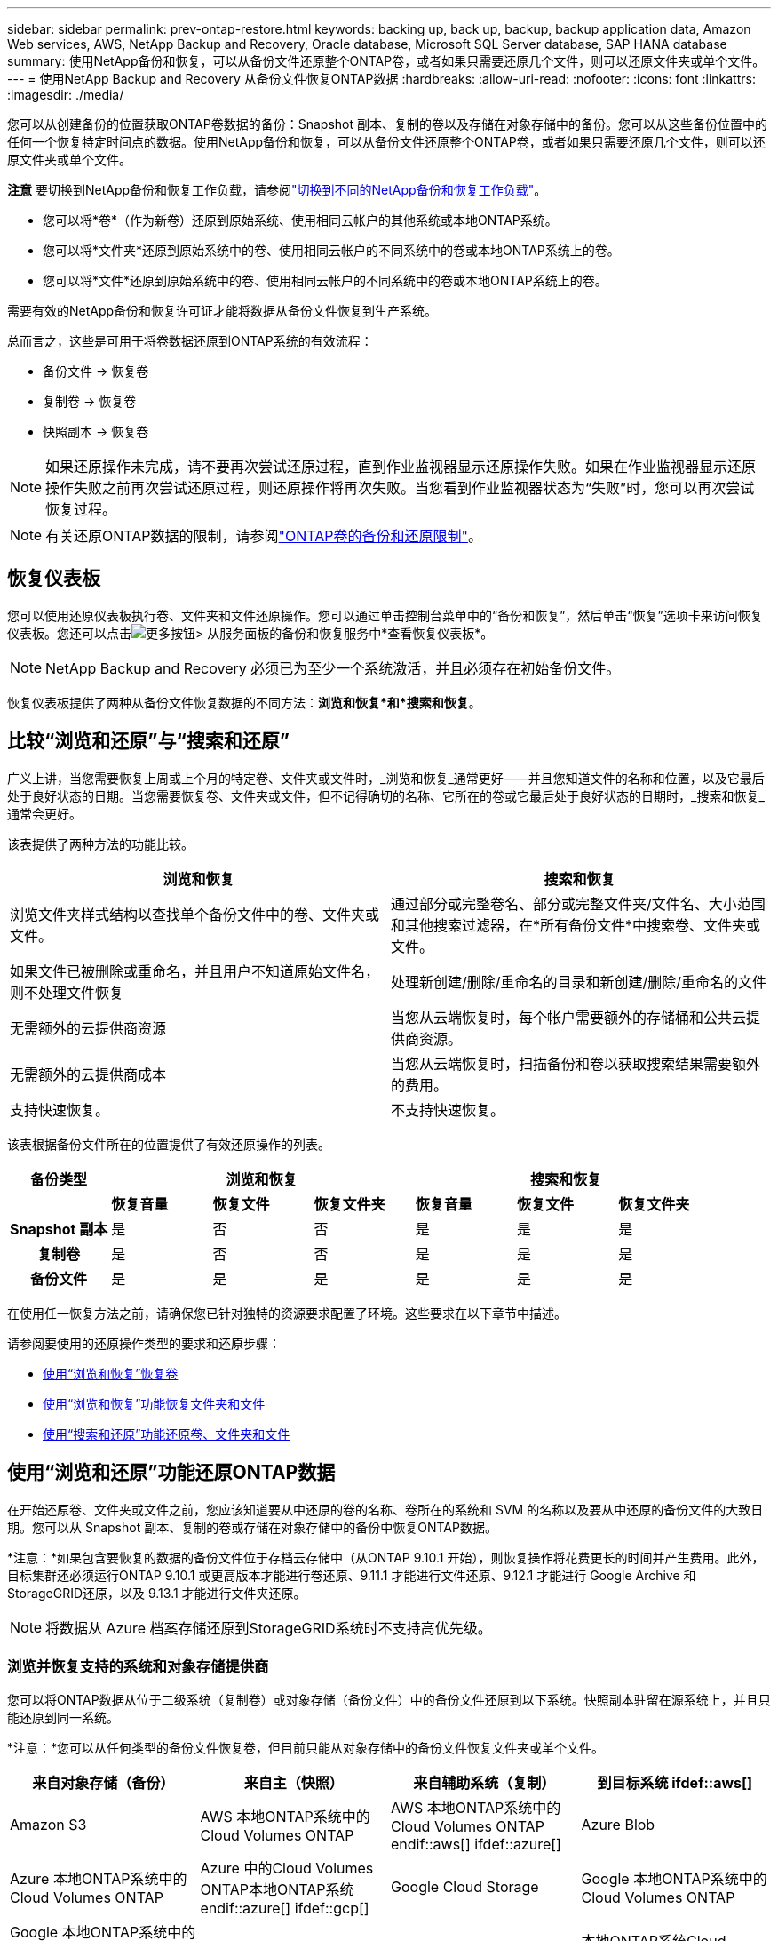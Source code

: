 ---
sidebar: sidebar 
permalink: prev-ontap-restore.html 
keywords: backing up, back up, backup, backup application data, Amazon Web services, AWS, NetApp Backup and Recovery, Oracle database, Microsoft SQL Server database, SAP HANA database 
summary: 使用NetApp备份和恢复，可以从备份文件还原整个ONTAP卷，或者如果只需要还原几个文件，则可以还原文件夹或单个文件。 
---
= 使用NetApp Backup and Recovery 从备份文件恢复ONTAP数据
:hardbreaks:
:allow-uri-read: 
:nofooter: 
:icons: font
:linkattrs: 
:imagesdir: ./media/


[role="lead"]
您可以从创建备份的位置获取ONTAP卷数据的备份：Snapshot 副本、复制的卷以及存储在对象存储中的备份。您可以从这些备份位置中的任何一个恢复特定时间点的数据。使用NetApp备份和恢复，可以从备份文件还原整个ONTAP卷，或者如果只需要还原几个文件，则可以还原文件夹或单个文件。

[]
====
*注意* 要切换到NetApp备份和恢复工作负载，请参阅link:br-start-switch-ui.html["切换到不同的NetApp备份和恢复工作负载"]。

====
* 您可以将*卷*（作为新卷）还原到原始系统、使用相同云帐户的其他系统或本地ONTAP系统。
* 您可以将*文件夹*还原到原始系统中的卷、使用相同云帐户的不同系统中的卷或本地ONTAP系统上的卷。
* 您可以将*文件*还原到原始系统中的卷、使用相同云帐户的不同系统中的卷或本地ONTAP系统上的卷。


需要有效的NetApp备份和恢复许可证才能将数据从备份文件恢复到生产系统。

总而言之，这些是可用于将卷数据还原到ONTAP系统的有效流程：

* 备份文件 -> 恢复卷
* 复制卷 -> 恢复卷
* 快照副本 -> 恢复卷



NOTE: 如果还原操作未完成，请不要再次尝试还原过程，直到作业监视器显示还原操作失败。如果在作业监视器显示还原操作失败之前再次尝试还原过程，则还原操作将再次失败。当您看到作业监视器状态为“失败”时，您可以再次尝试恢复过程。


NOTE: 有关还原ONTAP数据的限制，请参阅link:br-reference-limitations.html["ONTAP卷的备份和还原限制"]。



== 恢复仪表板

您可以使用还原仪表板执行卷、文件夹和文件还原操作。您可以通过单击控制台菜单中的“备份和恢复”，然后单击“恢复”选项卡来访问恢复仪表板。您还可以点击image:icon-options-vertical.gif["更多按钮"]> 从服务面板的备份和恢复服务中*查看恢复仪表板*。


NOTE: NetApp Backup and Recovery 必须已为至少一个系统激活，并且必须存在初始备份文件。

恢复仪表板提供了两种从备份文件恢复数据的不同方法：*浏览和恢复*和*搜索和恢复*。



== 比较“浏览和还原”与“搜索和还原”

广义上讲，当您需要恢复上周或上个月的特定卷、文件夹或文件时，_浏览和恢复_通常更好——并且您知道文件的名称和位置，以及它最后处于良好状态的日期。当您需要恢复卷、文件夹或文件，但不记得确切的名称、它所在的卷或它最后处于良好状态的日期时，_搜索和恢复_通常会更好。

该表提供了两种方法的功能比较。

[cols="50,50"]
|===
| 浏览和恢复 | 搜索和恢复 


| 浏览文件夹样式结构以查找单个备份文件中的卷、文件夹或文件。 | 通过部分或完整卷名、部分或完整文件夹/文件名、大小范围和其他搜索过滤器，在*所有备份文件*中搜索卷、文件夹或文件。 


| 如果文件已被删除或重命名，并且用户不知道原始文件名，则不处理文件恢复 | 处理新创建/删除/重命名的目录和新创建/删除/重命名的文件 


| 无需额外的云提供商资源 | 当您从云端恢复时，每个帐户需要额外的存储桶和公共云提供商资源。 


| 无需额外的云提供商成本 | 当您从云端恢复时，扫描备份和卷以获取搜索结果需要额外的费用。 


| 支持快速恢复。 | 不支持快速恢复。 
|===
该表根据备份文件所在的位置提供了有效还原操作的列表。

[cols="14h,14,14,14,14,14,14"]
|===
| 备份类型 3+| 浏览和恢复 3+| 搜索和恢复 


|  | *恢复音量* | *恢复文件* | *恢复文件夹* | *恢复音量* | *恢复文件* | *恢复文件夹* 


| Snapshot 副本 | 是 | 否 | 否 | 是 | 是 | 是 


| 复制卷 | 是 | 否 | 否 | 是 | 是 | 是 


| 备份文件 | 是 | 是 | 是 | 是 | 是 | 是 
|===
在使用任一恢复方法之前，请确保您已针对独特的资源要求配置了环境。这些要求在以下章节中描述。

请参阅要使用的还原操作类型的要求和还原步骤：

* <<使用“浏览和恢复”恢复卷,使用“浏览和恢复”恢复卷>>
* <<使用“浏览和恢复”功能恢复文件夹和文件,使用“浏览和恢复”功能恢复文件夹和文件>>
* <<restore-ontap-data-using-search-restore,使用“搜索和还原”功能还原卷、文件夹和文件>>




== 使用“浏览和还原”功能还原ONTAP数据

在开始还原卷、文件夹或文件之前，您应该知道要从中还原的卷的名称、卷所在的系统和 SVM 的名称以及要从中还原的备份文件的大致日期。您可以从 Snapshot 副本、复制的卷或存储在对象存储中的备份中恢复ONTAP数据。

*注意：*如果包含要恢复的数据的备份文件位于存档云存储中（从ONTAP 9.10.1 开始），则恢复操作将花费更长的时间并产生费用。此外，目标集群还必须运行ONTAP 9.10.1 或更高版本才能进行卷还原、9.11.1 才能进行文件还原、9.12.1 才能进行 Google Archive 和StorageGRID还原，以及 9.13.1 才能进行文件夹还原。

ifdef::aws[]

link:prev-reference-aws-archive-storage-tiers.html["了解有关从 AWS 档案存储恢复的更多信息"] 。

endif::aws[]

ifdef::azure[]

link:prev-reference-azure-archive-storage-tiers.html["了解有关从 Azure 档案存储还原的详细信息"] 。

endif::azure[]

ifdef::gcp[]

link:prev-reference-gcp-archive-storage-tiers.html["详细了解如何从 Google 存档存储中恢复"] 。

endif::gcp[]


NOTE: 将数据从 Azure 档案存储还原到StorageGRID系统时不支持高优先级。



=== 浏览并恢复支持的系统和对象存储提供商

您可以将ONTAP数据从位于二级系统（复制卷）或对象存储（备份文件）中的备份文件还原到以下系统。快照副本驻留在源系统上，并且只能还原到同一系统。

*注意：*您可以从任何类型的备份文件恢复卷，但目前只能从对象存储中的备份文件恢复文件夹或单个文件。

[cols="25,25,25,25"]
|===
| *来自对象存储（备份）* | *来自主（快照）* | *来自辅助系统（复制）* | 到目标系统 ifdef::aws[] 


| Amazon S3 | AWS 本地ONTAP系统中的Cloud Volumes ONTAP | AWS 本地ONTAP系统中的Cloud Volumes ONTAP endif::aws[] ifdef::azure[] | Azure Blob 


| Azure 本地ONTAP系统中的Cloud Volumes ONTAP | Azure 中的Cloud Volumes ONTAP本地ONTAP系统 endif::azure[] ifdef::gcp[] | Google Cloud Storage | Google 本地ONTAP系统中的Cloud Volumes ONTAP 


| Google 本地ONTAP系统中的Cloud Volumes ONTAP endif::gcp[] | NetAppStorageGRID | 本地ONTAP系统 | 本地ONTAP系统Cloud Volumes ONTAP 


| 到本地ONTAP系统 | ONTAP S3 | 本地ONTAP系统 | 本地ONTAP系统Cloud Volumes ONTAP 
|===
ifdef::aws[]

endif::aws[]

ifdef::azure[]

endif::azure[]

ifdef::gcp[]

endif::gcp[]

对于浏览和恢复，控制台代理可以安装在以下位置：

ifdef::aws[]

* 对于 Amazon S3，控制台代理可以部署在 AWS 或您的场所


endif::aws[]

ifdef::azure[]

* 对于 Azure Blob，控制台代理可以部署在 Azure 中或您的本地


endif::azure[]

ifdef::gcp[]

* 对于 Google Cloud Storage，控制台代理必须部署在您的 Google Cloud Platform VPC 中


endif::gcp[]

* 对于StorageGRID，控制台代理必须部署在您的场所；无论是否有互联网访问
* 对于ONTAP S3，控制台代理可以部署在您的场所（有或没有互联网访问）或云提供商环境中


请注意，“本地ONTAP系统”包括FAS、 AFF和ONTAP Select系统。


NOTE: 如果您系统上的ONTAP版本低于 9.13.1，并且备份文件已配置 DataLock 和勒索软件，则您无法恢复文件夹或文件。在这种情况下，您可以从备份文件恢复整个卷，然后访问所需的文件。



=== 使用“浏览和还原”还原卷

当您从备份文件恢复卷时， NetApp Backup and Recovery 会使用备份中的数据创建一个_新_卷。使用对象存储备份时，您可以将数据还原到原始系统中的卷、与源系统位于同一云帐户的其他系统或本地ONTAP系统。

将云备份还原到使用ONTAP 9.13.0 或更高版本的Cloud Volumes ONTAP系统或运行ONTAP 9.14.1 的本地ONTAP系统时，您可以选择执行_快速还原_操作。快速恢复非常适合需要尽快提供对卷的访问的灾难恢复情况。快速还原将备份文件中的元数据还原到卷，而不是还原整个备份文件。不建议对性能或延迟敏感的应用程序使用快速恢复，并且不支持归档存储中的备份。


NOTE: 仅当创建云备份的源系统运行ONTAP 9.12.1 或更高版本时， FlexGroup卷才支持快速还原。并且仅当源系统运行ONTAP 9.11.0 或更高版本时才支持SnapLock卷。

从复制卷还原时，您可以将卷还原到原始系统或Cloud Volumes ONTAP或本地ONTAP系统。

image:diagram_browse_restore_volume.png["该图显示了使用浏览和还原执行卷还原操作的流程。"]

如您所见，您需要知道源系统名称、存储虚拟机、卷名称和备份文件日期才能执行卷还原。

.步骤
. 从控制台菜单中，选择*保护>备份和恢复*。
. 选择“*恢复*”选项卡，将显示“恢复仪表板”。
. 从“浏览和恢复”部分，选择“恢复卷”。
. 在“选择源”页面中，导航到要恢复的卷的备份文件。选择具有要恢复的日期/时间戳的*系统*、*卷*和*备份*文件。
+
*位置*列显示备份文件（快照）是*本地*（源系统上的 Snapshot 副本）、*辅助*（辅助ONTAP系统上的复制卷）还是*对象存储*（对象存储中的备份文件）。选择您想要恢复的文件。

. 选择“下一步”。
+
请注意，如果您选择对象存储中的备份文件，并且该备份的勒索软件恢复功能处于活动状态（如果您在备份策略中启用了 DataLock 和勒索软件恢复功能），则系统会提示您在恢复数据之前对备份文件运行额外的勒索软件扫描。我们建议您扫描备份文件以查找勒索软件。（您将需要向云提供商支付额外的出口成本才能访问备份文件的内容。）

. 在“选择目标”页面中，选择要恢复卷的*系统*。
. 从对象存储还原备份文件时，如果您选择本地ONTAP系统并且尚未配置与对象存储的集群连接，系统将提示您输入其他信息：
+
ifdef::aws[]

+
** 从 Amazon S3 还原时，选择ONTAP集群中目标卷所在的 IP 空间，输入您创建的用户的访问密钥和密钥，以授予ONTAP集群对 S3 存储桶的访问权限，并可选择选择私有 VPC 端点以进行安全数据传输。




endif::aws[]

ifdef::azure[]

* 从 Azure Blob 还原时，选择目标卷所在的ONTAP集群中的 IP 空间，选择用于访问对象存储的 Azure 订阅，并通过选择 VNet 和子网来选择用于安全数据传输的私有端点。


endif::azure[]

ifdef::gcp[]

* 从 Google Cloud Storage 还原时，选择 Google Cloud 项目以及访问密钥和密钥来访问对象存储、存储备份的区域以及目标卷所在的ONTAP集群中的 IP 空间。


endif::gcp[]

* 从StorageGRID还原时，输入StorageGRID服务器的 FQDN 和ONTAP应用于与StorageGRID进行 HTTPS 通信的端口，选择访问对象存储所需的访问密钥和密钥，以及目标卷所在的ONTAP集群中的 IP 空间。
* 从ONTAP S3 还原时，输入ONTAP S3 服务器的 FQDN 和ONTAP应用于与ONTAP S3 进行 HTTPS 通信的端口，选择访问对象存储所需的访问密钥和密钥，以及目标卷所在的ONTAP集群中的 IP 空间。
+
.. 输入要用于恢复的卷的名称，然后选择卷所在的存储虚拟机和聚合。恢复FlexGroup卷时，您需要选择多个聚合。默认情况下，*<source_volume_name>_restore* 用作卷名。
+
当将备份从对象存储还原到使用ONTAP 9.13.0 或更高版本的Cloud Volumes ONTAP系统或运行ONTAP 9.14.1 的本地ONTAP系统时，您可以选择执行_快速还原_操作。

+
如果您要从位于归档存储层（从ONTAP 9.10.1 开始可用）中的备份文件还原卷，则可以选择还原优先级。

+
ifdef::aws[]





link:prev-reference-aws-archive-storage-tiers.html["了解有关从 AWS 档案存储恢复的更多信息"] 。

endif::aws[]

ifdef::azure[]

link:prev-reference-azure-archive-storage-tiers.html["了解有关从 Azure 档案存储还原的详细信息"] 。

endif::azure[]

ifdef::gcp[]

link:prev-reference-gcp-archive-storage-tiers.html["详细了解如何从 Google 存档存储中恢复"] 。Google Archive 存储层中的备份文件几乎可以立即恢复，并且不需要恢复优先级。

endif::gcp[]

. 选择“*下一步*”来选择是否执行正常还原或快速还原过程：
+
** *正常还原*：在需要高性能的卷上使用正常还原。还原过程完成之前，卷将不可用。
** *快速恢复*：恢复的卷和数据将立即可用。请勿在需要高性能的卷上使用此功能，因为在快速恢复过程中，访问数据的速度可能比平时慢。


. 选择“*恢复*”，您将返回到恢复仪表板，以便查看恢复操作的进度。


.结果
NetApp Backup and Recovery 根据您选择的备份创建一个新卷。

请注意，从驻留在档案存储中的备份文件恢复卷可能需要几分钟或几小时，具体取决于档案层和恢复优先级。您可以选择“作业监控”选项卡来查看恢复进度。



=== 使用“浏览和还原”还原文件夹和文件

如果您只需要从ONTAP卷备份中恢复几个文件，则可以选择恢复文件夹或单个文件，而不是恢复整个卷。您可以将文件夹和文件还原到原始系统中的现有卷，或还原到使用相同云帐户的其他系统。您还可以将文件夹和文件还原到本地ONTAP系统上的卷。


NOTE: 目前，您只能从对象存储中的备份文件恢复文件夹或单个文件。目前不支持从本地快照副本或驻留在辅助系统（复制卷）中的备份文件还原文件和文件夹。

如果您选择多个文件，则所有文件都将还原到您选择的同一目标卷。因此，如果您想将文件恢复到不同的卷，则需要多次运行恢复过程。

使用ONTAP 9.13.0 或更高版本时，您可以还原文件夹以及其中的所有文件和子文件夹。使用 9.13.0 之前的ONTAP版本时，仅恢复该文件夹中的文件 - 不会恢复子文件夹或子文件夹中的文件。

[NOTE]
====
* 如果备份文件已配置 DataLock 和勒索软件保护，则仅当ONTAP版本为 9.13.1 或更高版本时才支持文件夹级还原。如果您使用的是早期版本的ONTAP，则可以从备份文件恢复整个卷，然后访问所需的文件夹和文件。
* 如果备份文件驻留在档案存储中，则仅当ONTAP版本为 9.13.1 或更高版本时才支持文件夹级还原。如果您使用的是早期版本的ONTAP，则可以从尚未存档的较新备份文件中还原文件夹，也可以从存档的备份中还原整个卷，然后访问所需的文件夹和文件。
* 使用ONTAP 9.15.1，您可以使用“浏览和恢复”选项恢复FlexGroup文件夹。此功能处于技术预览模式。
+
您可以使用 https://community.netapp.com/t5/Tech-ONTAP-Blogs/BlueXP-Backup-and-Recovery-July-2024-Release/ba-p/453993#toc-hId-1830672444["NetApp备份和恢复 2024 年 7 月版本博客"^]。



====


==== 前提条件

* ONTAP版本必须为 9.6 或更高版本才能执行_文件_恢复操作。
* ONTAP版本必须为 9.11.1 或更高版本才能执行_文件夹_还原操作。如果数据位于档案存储中，或者备份文件使用 DataLock 和勒索软件保护，则需要ONTAP版本 9.13.1。
* ONTAP版本必须为 9.15.1 p2 或更高版本才能使用浏览和还原选项还原FlexGroup目录。




==== 文件夹和文件还原过程

这个过程如下：

. 当您想要从卷备份中恢复文件夹或一个或多个文件时，请单击“恢复”选项卡，然后单击“浏览和恢复”下的“恢复文件或文件夹”。
. 选择文件夹或文件所在的源系统、卷和备份文件。
. NetApp Backup and Recovery 显示所选备份文件中存在的文件夹和文件。
. 选择要从该备份中恢复的文件夹或文件。
. 选择要恢复文件夹或文件的目标位置（系统、卷和文件夹），然后单击“*恢复*”。
. 文件已恢复。


image:diagram_browse_restore_file.png["该图显示了使用浏览和恢复执行文件恢复操作的流程。"]

如您所见，您需要知道系统名称、卷名、备份文件日期和文件夹/文件名才能执行文件夹或文件还原。



==== 还原文件夹和文件

按照以下步骤将文件夹或文件从ONTAP卷备份还原到卷。您应该知道要用于恢复文件夹或文件的卷的名称和备份文件的日期。此功能使用实时浏览，以便您可以查看每个备份文件中的目录和文件列表。

.步骤
. 从控制台菜单中，选择*保护>备份和恢复*。
. 选择“*恢复*”选项卡，将显示“恢复仪表板”。
. 从“浏览和恢复”部分，选择“恢复文件或文件夹”。
. 在“选择源”页面中，导航到包含要还原的文件夹或文件的卷的备份文件。选择具有要从中恢复文件的日期/时间戳的*系统*、*卷*和*备份*。
. 选择“*下一步*”，将显示卷备份中的文件夹和文件列表。
+
如果您要从位于档案存储层的备份文件还原文件夹或文件，则可以选择还原优先级。

+
link:prev-reference-aws-archive-storage-tiers.html["了解有关从 AWS 档案存储恢复的更多信息"] 。link:prev-reference-azure-archive-storage-tiers.html["了解有关从 Azure 档案存储还原的详细信息"] 。link:prev-reference-gcp-archive-storage-tiers.html["详细了解如何从 Google 存档存储中恢复"] 。Google Archive 存储层中的备份文件几乎可以立即恢复，并且不需要恢复优先级。

+
如果备份文件的勒索软件恢复功能处于活动状态（如果您在备份策略中启用了 DataLock 和勒索软件恢复功能），则会提示您在恢复数据之前对备份文件运行额外的勒索软件扫描。我们建议您扫描备份文件以查找勒索软件。（您将需要向云提供商支付额外的出口成本才能访问备份文件的内容。）

. 在“选择项目”页面中，选择要恢复的文件夹或文件，然后选择“继续”。为了帮助您找到该物品：
+
** 如果看到文件夹或文件名，您可以选择它。
** 您可以选择搜索图标并输入文件夹或文件的名称以直接导航到该项目。
** 您可以使用行尾的向下箭头向下导航文件夹级别来查找特定文件。
+
当您选择文件时，它们会被添加到页面的左侧，以便您可以看到已经选择的文件。如果需要，您可以通过选择文件名旁边的 *x* 从此列表中删除文件。



. 在“选择目标”页面中，选择要恢复项目的*系统*。
+
如果您选择本地集群，并且尚未配置与对象存储的集群连接，系统将提示您输入其他信息：

+
ifdef::aws[]

+
** 从 Amazon S3 还原时，输入目标卷所在的ONTAP集群中的 IP 空间，以及访问对象存储所需的 AWS 访问密钥和密钥。您还可以选择专用链接配置来连接到集群。




endif::aws[]

ifdef::azure[]

* 从 Azure Blob 还原时，输入目标卷所在的ONTAP集群中的 IP 空间。您还可以为与集群的连接选择私有端点配置。


endif::azure[]

ifdef::gcp[]

* 从 Google Cloud Storage 恢复时，输入目标卷所在的ONTAP集群中的 IP 空间，以及访问对象存储所需的访问密钥和密钥。


endif::gcp[]

* 从StorageGRID还原时，输入StorageGRID服务器的 FQDN 和ONTAP应用于与StorageGRID进行 HTTPS 通信的端口，输入访问对象存储所需的访问密钥和密钥，以及目标卷所在的ONTAP集群中的 IP 空间。
+
.. 然后选择要恢复文件夹或文件的*卷*和*文件夹*。
+
恢复文件夹和文件时，您有几个位置选项可供选择。



* 当您选择“选择目标文件夹”时，如上所示：
+
** 您可以选择任意文件夹。
** 您可以将鼠标悬停在文件夹上，然后单击行尾以深入查看子文件夹，然后选择一个文件夹。


* 如果您选择了与源文件夹/文件相同的目标系统和卷，则可以选择*维护源文件夹路径*将文件夹或文件还原到源结构中存在的同一文件夹。所有相同的文件夹和子文件夹必须已经存在；不会创建文件夹。将文件还原到原始位置时，您可以选择覆盖源文件或创建新文件。
+
.. 选择“*恢复*”，您将返回到恢复仪表板，以便您可以查看恢复操作的进度。您还可以单击“作业监控”选项卡来查看恢复进度。






== 使用“搜索和还原”还原ONTAP数据

您可以使用“搜索和还原”从ONTAP备份文件中还原卷、文件夹或文件。搜索和还原使您能够从所有备份中搜索特定的卷、文件夹或文件，然后执行还原。您不需要知道确切的系统名称、卷名或文件名——搜索会查看所有卷备份文件。

搜索操作会查看ONTAP卷中存在的所有本地快照副本、二级存储系统上的所有复制卷以及对象存储中存在的所有备份文件。由于从本地 Snapshot 副本或复制卷恢复数据比从对象存储中的备份文件恢复数据更快且成本更低，因此您可能希望从这些其他位置恢复数据。

当您从备份文件恢复_完整卷_时， NetApp Backup and Recovery 会使用备份中的数据创建一个_新_卷。您可以将数据作为原始系统中的卷还原到与源系统位于同一云帐户的其他系统或本地ONTAP系统。

您可以将文件夹或文件还原到原始卷位置、同一系统中的不同卷、使用同一云帐户的不同系统或本地ONTAP系统上的卷。

使用ONTAP 9.13.0 或更高版本时，您可以还原文件夹以及其中的所有文件和子文件夹。使用 9.13.0 之前的ONTAP版本时，仅恢复该文件夹中的文件 - 不会恢复子文件夹或子文件夹中的文件。

如果要还原的卷的备份文件位于档案存储中（从ONTAP 9.10.1 开始可用），则还原操作将花费更长的时间并产生额外的费用。请注意，目标集群还必须运行ONTAP 9.10.1 或更高版本才能进行卷还原、9.11.1 才能进行文件还原、9.12.1 才能进行 Google Archive 和StorageGRID，以及 9.13.1 才能进行文件夹还原。

ifdef::aws[]

link:prev-reference-aws-archive-storage-tiers.html["了解有关从 AWS 档案存储恢复的更多信息"] 。

endif::aws[]

ifdef::azure[]

link:prev-reference-azure-archive-storage-tiers.html["了解有关从 Azure 档案存储还原的详细信息"] 。

endif::azure[]

ifdef::gcp[]

link:prev-reference-gcp-archive-storage-tiers.html["详细了解如何从 Google 存档存储中恢复"] 。

endif::gcp[]

[NOTE]
====
* 如果对象存储中的备份文件已配置 DataLock 和勒索软件保护，则仅当ONTAP版本为 9.13.1 或更高版本时才支持文件夹级还原。如果您使用的是早期版本的ONTAP，则可以从备份文件恢复整个卷，然后访问所需的文件夹和文件。
* 如果对象存储中的备份文件驻留在档案存储中，则仅当ONTAP版本为 9.13.1 或更高版本时才支持文件夹级还原。如果您使用的是早期版本的ONTAP，则可以从尚未存档的较新备份文件中还原文件夹，也可以从存档的备份中还原整个卷，然后访问所需的文件夹和文件。
* 将数据从 Azure 档案存储还原到StorageGRID系统时，不支持“高”还原优先级。
* 目前不支持从ONTAP S3 对象存储中的卷还原文件夹。


====
在开始之前，您应该对要还原的卷或文件的名称或位置有所了解。



=== 搜索和恢复支持的系统和对象存储提供商

您可以将ONTAP数据从位于二级系统（复制卷）或对象存储（备份文件）中的备份文件还原到以下系统。快照副本驻留在源系统上，并且只能还原到同一系统。

*注意：*您可以从任何类型的备份文件恢复卷和文件，但目前只能从对象存储中的备份文件恢复文件夹。

[cols="33,33,33"]
|===
2+| 备份文件位置 | 目的地系统 


| *对象存储（备份）* | *辅助系统（复制）* | ifdef::aws[] 


| Amazon S3 | AWS 本地ONTAP系统中的Cloud Volumes ONTAP | AWS 本地ONTAP系统中的Cloud Volumes ONTAP endif::aws[] ifdef::azure[] 


| Azure Blob | Azure 本地ONTAP系统中的Cloud Volumes ONTAP | Azure 中的Cloud Volumes ONTAP本地ONTAP系统 endif::azure[] ifdef::gcp[] 


| Google Cloud Storage | Google 本地ONTAP系统中的Cloud Volumes ONTAP | Google 本地ONTAP系统中的Cloud Volumes ONTAP endif::gcp[] 


| NetAppStorageGRID | 本地ONTAP系统Cloud Volumes ONTAP | 本地ONTAP系统 


| ONTAP S3 | 本地ONTAP系统Cloud Volumes ONTAP | 本地ONTAP系统 
|===
对于搜索和还原，控制台代理可以安装在以下位置：

ifdef::aws[]

* 对于 Amazon S3，控制台代理可以部署在 AWS 或您的场所


endif::aws[]

ifdef::azure[]

* 对于 Azure Blob，控制台代理可以部署在 Azure 中或您的本地


endif::azure[]

ifdef::gcp[]

* 对于 Google Cloud Storage，控制台代理必须部署在您的 Google Cloud Platform VPC 中


endif::gcp[]

* 对于StorageGRID，控制台代理必须部署在您的场所；无论是否有互联网访问
* 对于ONTAP S3，控制台代理可以部署在您的场所（有或没有互联网访问）或云提供商环境中


请注意，“本地ONTAP系统”包括FAS、 AFF和ONTAP Select系统。



=== 前提条件

* 集群要求：
+
** ONTAP版本必须为 9.8 或更高版本。
** 卷所在的存储虚拟机 (SVM) 必须具有配置的数据 LIF。
** 必须在卷上启用 NFS（支持 NFS 和 SMB/CIFS 卷）。
** 必须在 SVM 上激活 SnapDiff RPC 服务器。当您在系统上启用索引时，控制台会自动执行此操作。  （SnapDiff 是一种快速识别 Snapshot 副本之间文件和目录差异的技术。）




ifdef::aws[]

* AWS 要求：
+
** 必须将特定的 Amazon Athena、AWS Glue 和 AWS S3 权限添加到为控制台提供权限的用户角色。link:prev-ontap-backup-onprem-aws.html["确保所有权限均已正确配置"] 。
+
请注意，如果您已经使用过去配置的控制台代理来使用NetApp Backup and Recovery，则现在需要将 Athena 和 Glue 权限添加到控制台用户角色。它们是搜索和恢复所必需的。





endif::aws[]

ifdef::azure[]

* Azure 要求：
+
** 您必须向您的订阅注册 Azure Synapse Analytics 资源提供程序（称为“Microsoft.Synapse”）。 https://docs.microsoft.com/en-us/azure/azure-resource-manager/management/resource-providers-and-types#register-resource-provider["了解如何为您的订阅注册此资源提供程序"^] 。您必须是订阅*所有者*或*贡献者*才能注册资源提供者。
** 必须将特定的 Azure Synapse Workspace 和 Data Lake Storage 帐户权限添加到为控制台提供权限的用户角色。link:prev-ontap-backup-onprem-azure.html["确保所有权限均已正确配置"] 。
+
请注意，如果您已经使用过去配置的控制台代理来使用NetApp Backup and Recovery，则现在需要将 Azure Synapse Workspace 和 Data Lake Storage 帐户权限添加到控制台用户角色。它们是搜索和恢复所必需的。

** 控制台代理必须配置为*不带*代理服务器才能与互联网进行 HTTP 通信。如果您已为控制台代理配置了 HTTP 代理服务器，则无法使用搜索和还原功能。




endif::azure[]

ifdef::gcp[]

* Google Cloud 要求：
+
** 必须将特定的 Google BigQuery 权限添加到为NetApp控制台提供权限的用户角色。link:prev-ontap-backup-onprem-gcp.html["确保所有权限均已正确配置"] 。
+
如果您已经使用NetApp Backup and Recovery 以及您过去配置的控制台代理，则现在需要将 BigQuery 权限添加到控制台用户角色。它们是搜索和恢复所必需的。





endif::gcp[]

* StorageGRID和ONTAP S3 要求：
+
根据您的配置，有两种方法可以实现“搜索和还原”：

+
** 如果您的帐户中没有云提供商凭据，则索引目录信息将存储在控制台代理上。
+
有关索引目录 v2 的信息，请参阅下面有关如何启用索引目录的部分。

** 如果您在私人（暗）站点中使用控制台代理，则索引目录信息将存储在控制台代理上（需要控制台代理版本 3.9.25 或更高版本）。
** 如果你有 https://docs.netapp.com/us-en/console-setup-admin/concept-accounts-aws.html["AWS 凭证"^]或者 https://docs.netapp.com/us-en/console-setup-admin/concept-accounts-azure.html["Azure 凭据"^]在帐户中，索引目录存储在云提供商处，就像在云中部署控制台代理一样。  （如果您拥有这两个凭证，则默认选择 AWS。）
+
即使您使用的是本地控制台代理，也必须满足控制台代理权限和云提供商资源的云提供商要求。使用此实现时，请参阅上面的 AWS 和 Azure 要求。







=== 搜索和恢复过程

这个过程如下：

. 在使用搜索和还原之前，您需要在要从中还原卷数据的每个源系统上启用“索引”。这使得索引目录可以跟踪每个卷的备份文件。
. 当您想要从卷备份中恢复卷或文件时，在“搜索和恢复”下选择“*搜索和恢复*”。
. 通过部分或完整卷名、部分或完整文件名、备份位置、大小范围、创建日期范围、其他搜索过滤器输入卷、文件夹或文件的搜索条件，然后选择*搜索*。
+
搜索结果页面显示具有符合搜索条件的文件或卷的所有位置。

. 选择要用于恢复卷或文件的位置的“查看所有备份”，然后在要使用的实际备份文件上选择“恢复”。
. 选择您想要恢复卷、文件夹或文件的位置，然后选择*恢复*。
. 卷、文件夹或文件已恢复。


image:diagram_search_restore_vol_file.png["该图显示了使用“搜索和还原”执行卷、文件夹或文件还原操作的流程。"]

如您所见，您实际上只需要知道部分名称， NetApp Backup and Recovery 就会搜索与您的搜索相匹配的所有备份文件。



=== 为每个系统启用索引目录

在使用搜索和还原之前，您需要在计划还原卷或文件的每个源系统上启用“索引”。这使得索引目录可以跟踪每个卷和每个备份文件 - 使您的搜索非常快速和高效。

索引目录是一个数据库，用于存储系统中所有卷和备份文件的元数据。搜索和恢复功能使用它来快速找到包含要恢复的数据的备份文件。

.索引目录 v2 功能
索引目录 v2 于 2025 年 2 月发布，并于 2025 年 6 月更新，其功能使其更高效、更易于使用。此版本具有显著的性能增强，并且默认为所有新客户启用。

回顾有关 v2 的以下注意事项：

* 索引目录 v2 处于预览模式。
* 如果您是现有客户并想要使用 Catalog v2，则需要完全重新索引您的环境。
* Catalog v2 仅索引具有快照标签的快照。
* NetApp Backup and Recovery 不会使用“每小时” SnapMirror标签对快照进行索引。如果您想使用“每小时” SnapMirror标签索引快照，则需要在 v2 处于预览模式时手动启用它。
* NetApp Backup and Recovery 将仅使用 Catalog v2 为受NetApp Backup and Recovery 保护的系统关联的卷和快照编制索引。在控制台平台上发现的其他系统将不会被编入索引。
* 使用 Catalog v2 进行数据索引发生在本地环境以及 Amazon Web Services、Microsoft Azure 和 Google Cloud Platform (GCP) 环境中。


索引目录 v2 支持以下内容：

* 3分钟内即可实现全球搜索效率
* 最多 50 亿个文件
* 每个集群最多 5000 个卷
* 每个卷最多 10 万个快照
* 基线索引的最长时间少于 7 天。实际时间将根据您的环境而有所不同。


.为系统启用索引目录
当您使用 Indexed Catalog v2 时，该服务不会提供单独的存储桶。相反，对于存储在 AWS、Azure、Google Cloud Platform、 StorageGRID或ONTAP S3 中的备份，该服务会在控制台代理或云提供商环境上提供空间。

如果您在 v2 版本之前启用了索引目录，则系统会出现以下情况：

* 对于存储在 AWS 中的备份，它会提供一个新的 S3 bucket 和 https://aws.amazon.com/athena/faqs/["Amazon Athena 交互式查询服务"^]和 https://aws.amazon.com/glue/faqs/["AWS Glue 无服务器数据集成服务"^]。
* 对于存储在 Azure 中的备份，它会提供一个 Azure Synapse 工作区和一个 Data Lake 文件系统作为存储工作区数据的容器。
* 对于存储在 Google Cloud 中的备份，它会配置一个新的存储桶，并且 https://cloud.google.com/bigquery["Google Cloud BigQuery 服务"^]在帐户/项目级别进行配置。
* 对于存储在StorageGRID或ONTAP S3 中的备份，它会在控制台代理或云提供商环境中提供空间。


如果您的系统已启用索引，请转至下一部分来恢复您的数据。

.为系统启用索引的步骤：
. 执行以下操作之一：
+
** 如果没有系统被索引，请在“恢复仪表板”的“搜索和恢复”下，选择“启用系统索引”。
** 如果至少有一个系统已被索引，请在“搜索和恢复”下的“恢复仪表板”上选择“索引设置”。


. 为系统选择*启用索引*。


.结果
在所有服务都配置完毕并且索引目录被激活后，系统将显示为“活动”状态。

根据系统中卷的大小以及所有 3 个备份位置的备份文件数量，初始索引过程可能需要长达一个小时。此后，它会每小时透明地更新，并进行增量更改以保持最新状态。



=== 使用“搜索和还原”功能还原卷、文件夹和文件

之后<<enable-the-indexed-catalog-for-each-working-environment,为您的系统启用索引>>，您可以使用“搜索和还原”还原卷、文件夹和文件。这使您可以使用广泛的过滤器从所有备份文件中找到要恢复的确切文件或卷。

.步骤
. 从控制台菜单中，选择*保护>备份和恢复*。
. 选择“*恢复*”选项卡，将显示“恢复仪表板”。
. 从“搜索和恢复”部分，选择“搜索和恢复”。
. 从“搜索和恢复”部分，选择“搜索和恢复”。
. 从“搜索和还原”页面：
+
.. 在“搜索栏”中，输入完整或部分卷名、文件夹名或文件名。
.. 选择资源类型：*卷*、*文件*、*文件夹*或*全部*。
.. 在“过滤依据”区域中，选择过滤条件。例如，您可以选择数据所在的系统和文件类型，例如 .JPEG 文件。或者，如果您只想在对象存储中的可用 Snapshot 副本或备份文件中搜索结果，则可以选择备份位置的类型。


. 选择*搜索*，搜索结果区域将显示所有具有与您的搜索相匹配的文件、文件夹或卷的资源。
. 找到包含您要恢复的数据的资源，然后选择“查看所有备份”以显示包含匹配卷、文件夹或文件的所有备份文件。
. 找到您想要用于恢复数据的备份文件并选择*恢复*。
+
请注意，结果会识别包含搜索到的文件的本地卷 Snapshot 副本和远程复制卷。您可以选择从云备份文件、Snapshot 副本或复制卷进行恢复。

. 选择要恢复卷、文件夹或文件的目标位置，然后选择*恢复*。
+
** 对于卷，您可以选择原始目标系统，也可以选择备用系统。恢复FlexGroup卷时，您需要选择多个聚合。
** 对于文件夹，您可以恢复到原始位置，也可以选择备用位置；包括系统、卷和文件夹。
** 对于文件，您可以恢复到原始位置，也可以选择备用位置；包括系统、卷和文件夹。选择原始位置时，您可以选择覆盖源文件或创建新文件。
+
如果您选择本地ONTAP系统，并且尚未配置与对象存储的集群连接，系统将提示您输入其他信息：

+
ifdef::aws[]

+
*** 从 Amazon S3 还原时，选择ONTAP集群中目标卷所在的 IP 空间，输入您创建的用户的访问密钥和密钥，以授予ONTAP集群对 S3 存储桶的访问权限，并可选择选择私有 VPC 端点以进行安全数据传输。link:prev-ontap-backup-onprem-aws.html["查看有关这些要求的详细信息"] 。






endif::aws[]

ifdef::azure[]

* 从 Azure Blob 还原时，选择目标卷所在的ONTAP集群中的 IP 空间，并通过选择 VNet 和子网来选择用于安全数据传输的私有端点。link:prev-ontap-backup-onprem-azure.html["查看有关这些要求的详细信息"] 。


endif::azure[]

ifdef::gcp[]

* 从 Google Cloud Storage 恢复时，选择目标卷所在的ONTAP集群中的 IP 空间，以及用于访问对象存储的访问密钥和密钥。link:prev-ontap-backup-onprem-gcp.html["查看有关这些要求的详细信息"] 。


endif::gcp[]

* 从StorageGRID还原时，输入StorageGRID服务器的 FQDN 和ONTAP应用于与StorageGRID进行 HTTPS 通信的端口，输入访问对象存储所需的访问密钥和密钥，以及目标卷所在的ONTAP集群中的 IP 空间。link:prev-ontap-backup-onprem-storagegrid.html["查看有关这些要求的详细信息"] 。
* 从ONTAP S3 还原时，输入ONTAP S3 服务器的 FQDN 和ONTAP应用于与ONTAP S3 进行 HTTPS 通信的端口，选择访问对象存储所需的访问密钥和密钥，以及目标卷所在的ONTAP集群中的 IP 空间。link:prev-ontap-backup-onprem-ontaps3.html["查看有关这些要求的详细信息"] 。


.结果
卷、文件夹或文件已恢复，您将返回到恢复仪表板，以便您可以查看恢复操作的进度。您还可以选择“作业监控”选项卡来查看恢复进度。看link:br-use-monitor-tasks.html["作业监控页面"] 。
